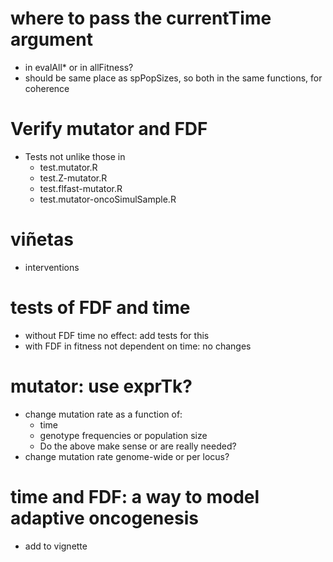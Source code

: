 * where to pass the currentTime argument
  - in evalAll* or in allFitness?
  - should be same place as spPopSizes, so both in the same functions, for coherence


* Verify mutator and FDF
  - Tests not unlike those in
    - test.mutator.R
    - test.Z-mutator.R
    - test.flfast-mutator.R
    - test.mutator-oncoSimulSample.R

* viñetas
  - interventions

* tests of FDF and time
  - without FDF time no effect: add tests for this
  - with FDF in fitness not dependent on time: no changes

* mutator: use exprTk?
  - change mutation rate as a function of:
    - time
    - genotype frequencies or population size
    - Do the above make sense or are really needed?
  - change mutation rate genome-wide or per locus?

* time and FDF: a way to model adaptive oncogenesis
  - add to vignette
